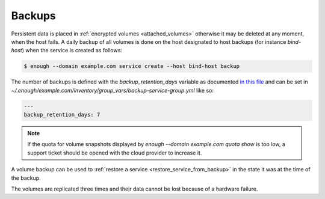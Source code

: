 Backups
=======

Persistent data is placed in :ref:`encrypted volumes
<attached_volumes>` otherwise it may be deleted at any moment, when
the host fails. A daily backup of all volumes is done on the host
designated to host backups (for instance `bind-host`) when the service
is created as follows:

.. code::

    $ enough --domain example.com service create --host bind-host backup

The number of backups is defined with the `backup_retention_days` variable
as documented `in this file <https://lab.enough.community/main/infrastructure/blob/master/playbooks/backup/roles/backup/defaults/main.yml>`__ and can be set in `~/.enough/example.com/inventory/group_vars/backup-service-group.yml` like so:

.. code:: yaml

    ---
    backup_retention_days: 7

.. note::

   If the quota for volume snapshots displayed by `enough --domain
   example.com quota show` is too low, a support ticket should be
   opened with the cloud provider to increase it.

A volume backup can be used to :ref:`restore a service
<restore_service_from_backup>` in the state it was at the time of the
backup.

The volumes are replicated three times and their data cannot be lost
because of a hardware failure.
